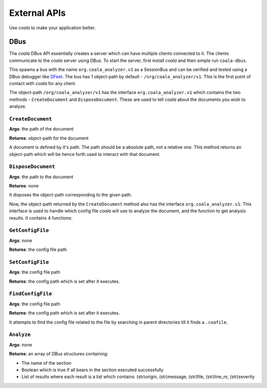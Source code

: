 External APIs
=============

Use *coala* to make your application better.

DBus
----

The *coala* DBus API essentially creates a server which can have multiple
clients connected to it. The clients communicate to the *coala* server
using DBus. To start the server, first install *coala* and then simple run
``coala-dbus``.

This spawns a bus with the name ``org.coala_analyzer.v1`` as a
SessionBus and can be verified and tested using a DBus debugger like
`DFeet <https://wiki.gnome.org/Apps/DFeet>`__. The bus has 1 object-path
by default - ``/org/coala_analyzer/v1``. This is the first point of
contact with *coala* for any client.

The object-path ``/org/coala_analyzer/v1`` has the interface
``org.coala_analyzer.v1`` which contains the two methods -
``CreateDocument`` and ``DisposeDocument``. These are used to tell *coala*
about the documents you wish to analyze.

``CreateDocument``
~~~~~~~~~~~~~~~~~~

**Args**: the path of the document

**Returns**: object-path for the document

A document is defined by it's path. The path should be a absolute path,
not a relative one. This method returns an object-path which will be
hence forth used to interact with that document.

``DisposeDocument``
~~~~~~~~~~~~~~~~~~~

**Args**: the path to the document

**Returns**: none

It disposes the object-path corresponding to the given path.

Now, the object-path returned by the ``CreateDocument`` method also has
the interface ``org.coala_analyzer.v1``. This interface is used to
handle which config file *coala* will use to analyze the document, and the
function to get analysis results. It contains 4 functions:

``GetConfigFile``
~~~~~~~~~~~~~~~~~

**Args**: none

**Returns**: the config file path

``SetConfigFile``
~~~~~~~~~~~~~~~~~

**Args**: the config file path

**Returns**: the config path which is set after it executes.

``FindConfigFile``
~~~~~~~~~~~~~~~~~~

**Args**: the config file path

**Returns**: the config path which is set after it executes.

It attempts to find the config file related to the file by searching in
parent directories till it finds a ``.coafile``.

``Analyze``
~~~~~~~~~~~

**Args**: none

**Returns**: an array of DBus structures containing:

* The name of the section
* Boolean which is true if all bears in the section executed successfully
* List of results where each result is a list which contains:
  (str)origin, (str)message, (str)file, (str)line\_nr, (str)severity
